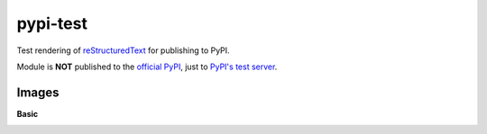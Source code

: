 pypi-test
==============

Test rendering of `reStructuredText <http://docutils.sourceforge.net/rst.html>`_
for publishing to PyPI.

Module is **NOT** published to the `official PyPI <https://pypi.org/>`_,
just to `PyPI's test server <https://test.pypi.org/>`_.

Images
----------

**Basic**

.. image:: https://www.python.org/static/community_logos/python-logo-master-v3-TM.png
